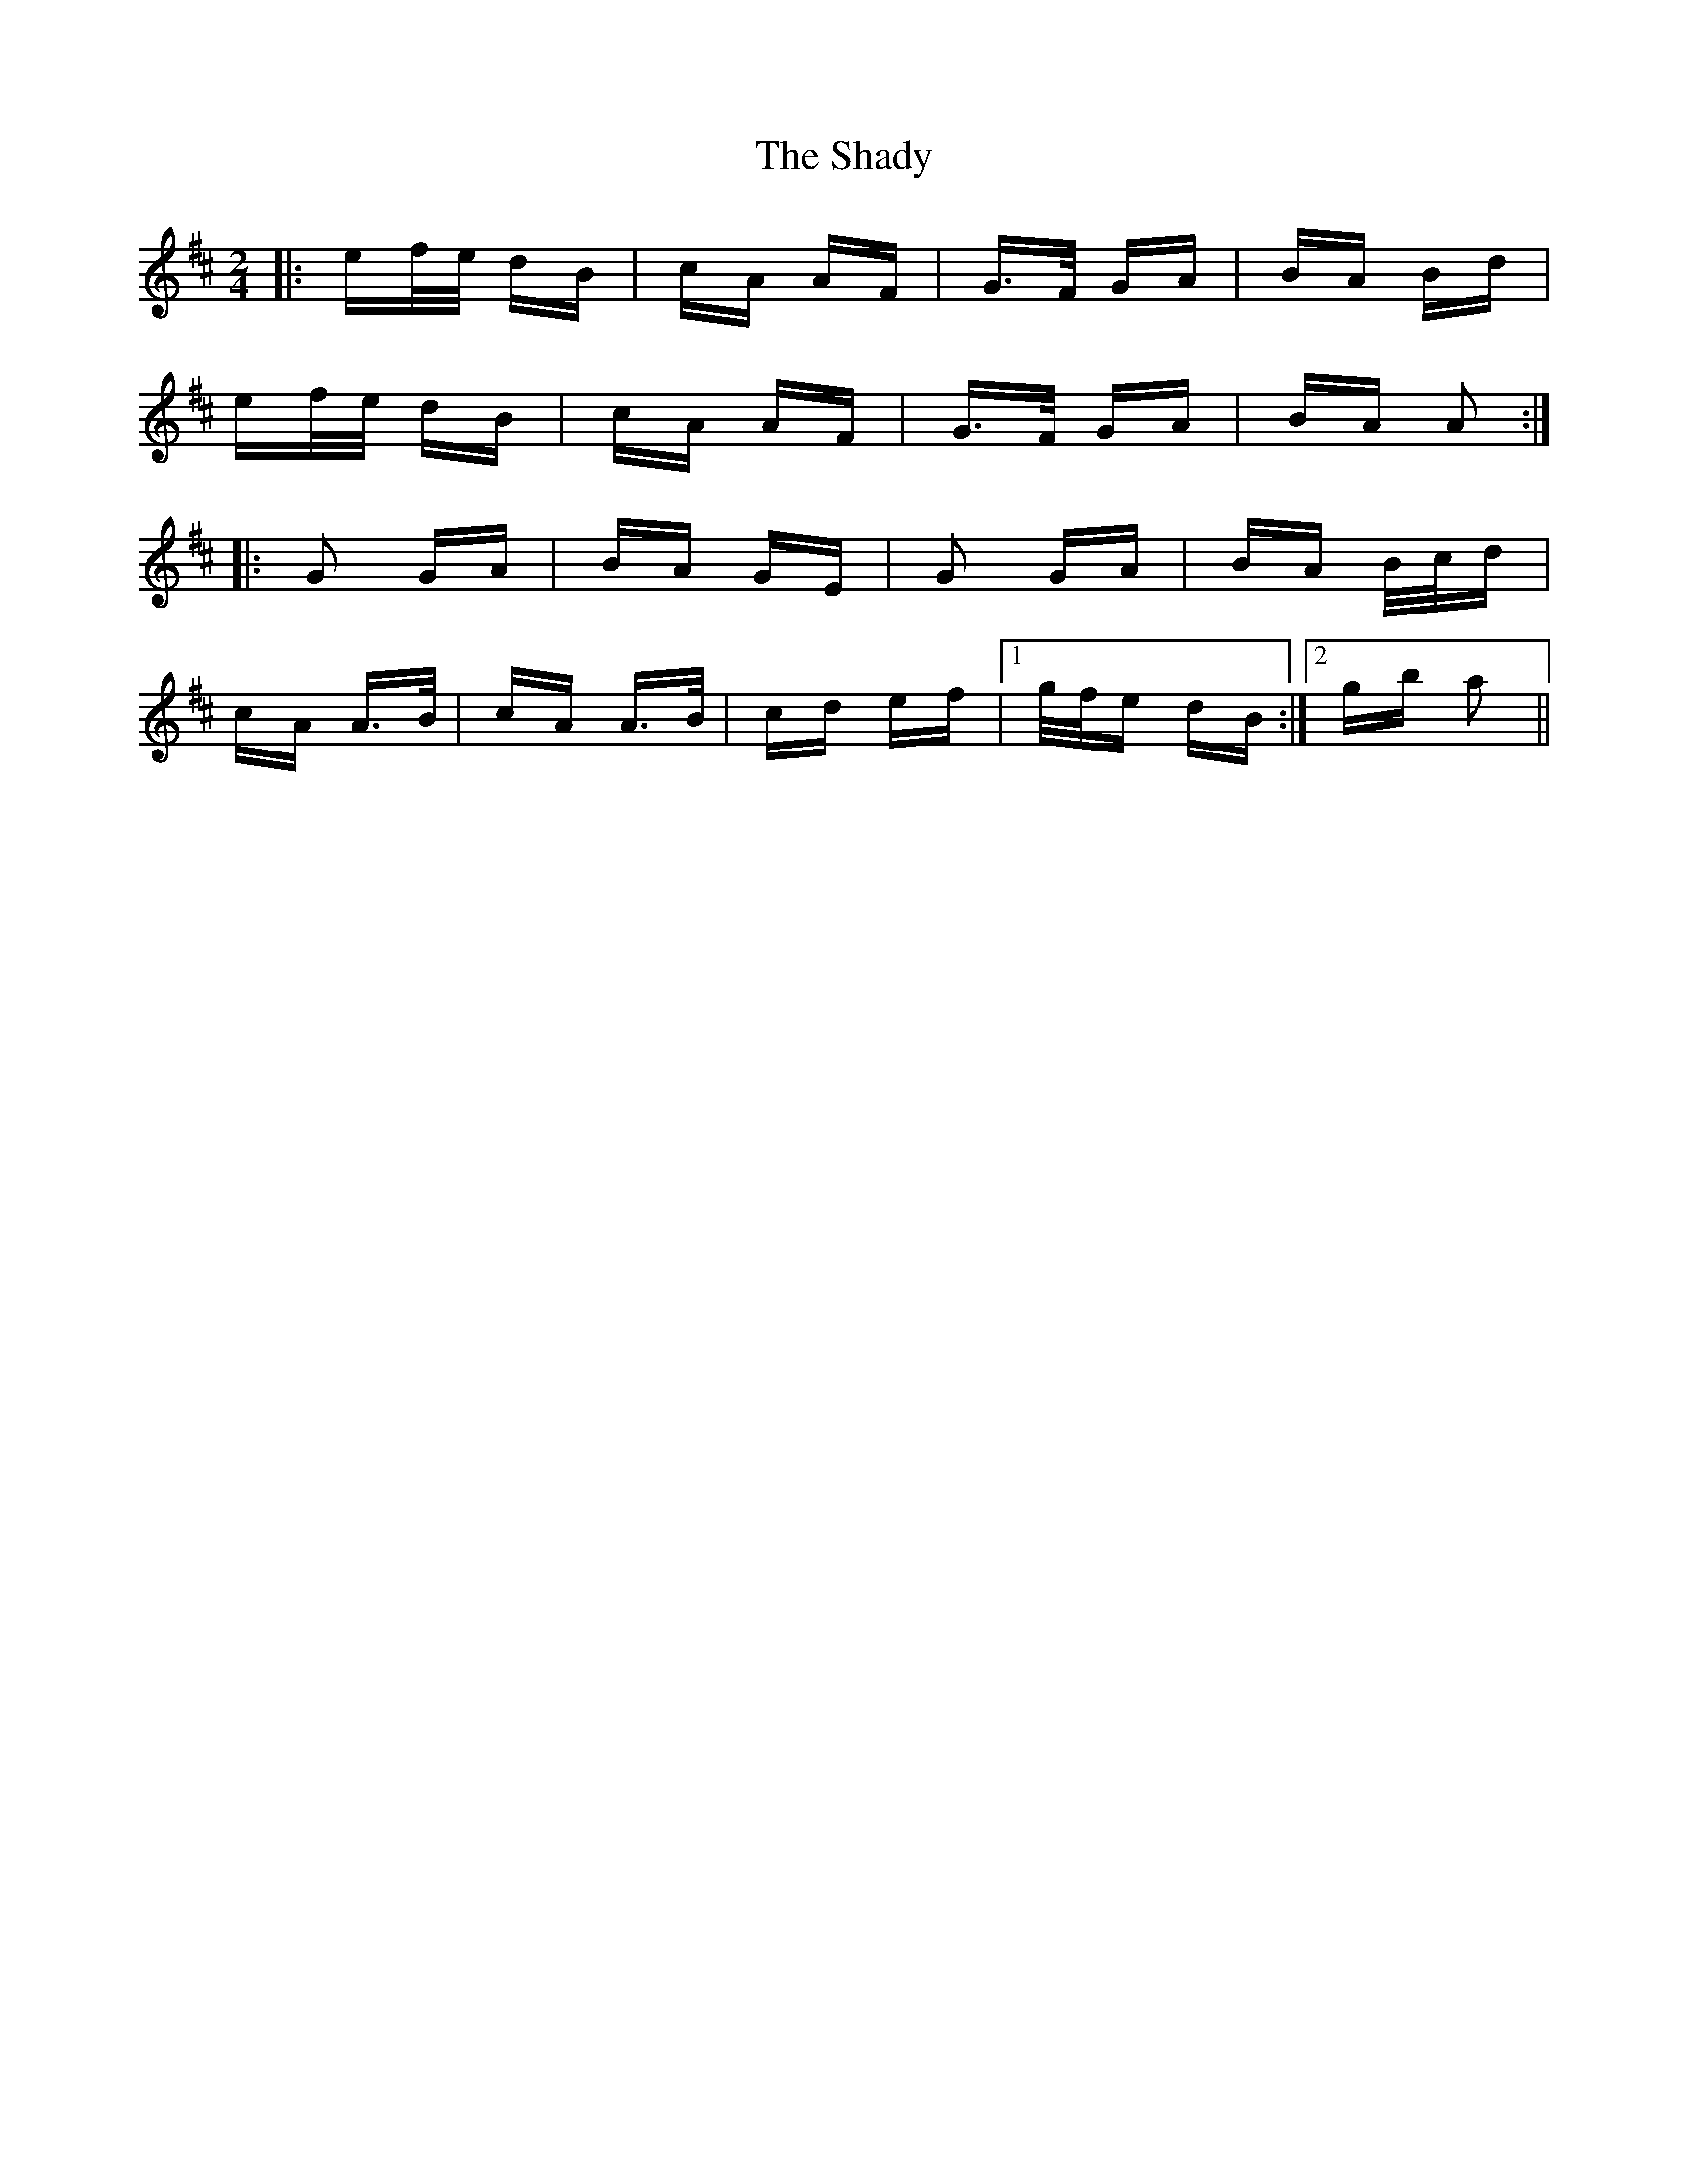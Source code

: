 X: 36584
T: Shady, The
R: polka
M: 2/4
K: Amixolydian
|:ef/e/ dB|cA AF|G>F GA|BA Bd|
ef/e/ dB|cA AF|G>F GA|BA A2:|
|:G2 GA|BA GE|G2 GA|BA B/c/d|
cA A>B|cA A>B|cd ef|1 g/f/e dB:|2 gb a2||

